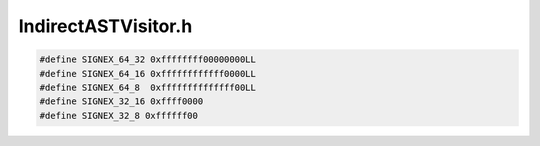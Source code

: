 IndirectASTVisitor.h
====================

.. cpp:namespace:: Dyninst::parseAPI

.. code:: c

  #define SIGNEX_64_32 0xffffffff00000000LL
  #define SIGNEX_64_16 0xffffffffffff0000LL
  #define SIGNEX_64_8  0xffffffffffffff00LL
  #define SIGNEX_32_16 0xffff0000
  #define SIGNEX_32_8 0xffffff00

.. cpp:class:: SimplifyVisitor: public ASTVisitor

  .. cpp:function:: virtual ASTPtr visit(DataflowAPI::RoseAST* ast)
  .. cpp:function:: SimplifyVisitor(Address a, bool k, SymbolicExpression& sym)

.. cpp:class:: BoundCalcVisitor: public ASTVisitor

  .. cpp:member:: map<AST*, StridedInterval*> bound
  .. cpp:member:: BoundFact &boundFact
  .. cpp:member:: ParseAPI::Block *block
  .. cpp:member:: bool handleOneByteRead
  .. cpp:member:: int derefSize

  .. cpp:function:: BoundCalcVisitor(BoundFact &bf, ParseAPI::Block* b, bool handle, int size)
  .. cpp:function:: virtual ASTPtr visit(DataflowAPI::RoseAST *ast)
  .. cpp:function:: virtual ASTPtr visit(DataflowAPI::ConstantAST *ast)
  .. cpp:function:: virtual ASTPtr visit(DataflowAPI::VariableAST *ast)
  .. cpp:function:: bool IsResultBounded(AST::Ptr ast)
  .. cpp:function:: StridedInterval* GetResultBound(AST::Ptr ast)

.. cpp:class:: JumpCondVisitor: public ASTVisitor

  .. cpp:member:: bool invertFlag

  .. cpp:function:: virtual ASTPtr visit(DataflowAPI::RoseAST *ast)
  .. cpp:function:: JumpCondVisitor()

.. cpp:class:: ComparisonVisitor: public ASTVisitor

  .. cpp:member:: AST::Ptr subtrahend
  .. cpp:member:: AST::Ptr minuend

  .. cpp:function:: virtual ASTPtr visit(DataflowAPI::RoseAST *ast)
  .. cpp:function:: ComparisonVisitor()

.. cpp:class:: JumpTableFormatVisitor: public ASTVisitor
  
  .. cpp:member:: AbsRegion index
  .. cpp:member:: int numOfVar
  .. cpp:member:: int memoryReadLayer
  .. cpp:member:: ParseAPI::Block *b
  .. cpp:member:: bool findIncorrectFormat
  .. cpp:member:: bool findTableBase
  .. cpp:member:: bool findIndex
  .. cpp:member:: bool firstAdd

  .. cpp:function:: virtual ASTPtr visit(DataflowAPI::RoseAST *ast)
  .. cpp:function:: virtual ASTPtr visit(DataflowAPI::VariableAST *ast)
  .. cpp:function:: JumpTableFormatVisitor(ParseAPI::Block *bl)

.. cpp:class:: JumpTableReadVisitor: public ASTVisitor

  .. cpp:member:: AbsRegion index
  .. cpp:member:: int64_t indexValue
  .. cpp:member:: CodeSource* cs
  .. cpp:member:: CodeRegion* cr
  .. cpp:member:: Address targetAddress
  .. cpp:member:: Address readAddress
  .. cpp:member:: int memoryReadSize
  .. cpp:member:: bool valid
  .. cpp:member:: bool isZeroExtend
  .. cpp:member:: map<AST*, int64_t> results

  .. cpp:function:: JumpTableReadVisitor(AbsRegion i, int v, CodeSource *c, CodeRegion *r, bool ze, int m)
  .. cpp:function:: virtual ASTPtr visit(DataflowAPI::RoseAST *ast)
  .. cpp:function:: virtual ASTPtr visit(DataflowAPI::ConstantAST *ast)
  .. cpp:function:: virtual ASTPtr visit(DataflowAPI::VariableAST *ast)
  .. cpp:function:: bool PerformMemoryRead(Address addr, int64_t &v)
